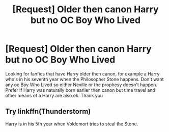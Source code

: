 #+TITLE: [Request] Older then canon Harry but no OC Boy Who Lived

* [Request] Older then canon Harry but no OC Boy Who Lived
:PROPERTIES:
:Author: 1000light
:Score: 2
:DateUnix: 1598380342.0
:DateShort: 2020-Aug-25
:FlairText: Request
:END:
Looking for fanfics that have Harry older then canon, for example a Harry who's in his seventh year when the Philosopher Stone happens. Don't want any oc Boy Who Lived so either Neville or the prophesy doesn't happen. Prefer if Harry was naturally born earlier then canon but time travel and other means of a Harry are also ok. Thank you


** Try linkffn(Thunderstorm)

Harry is in his 5th year when Voldemort tries to steal the Stone.
:PROPERTIES:
:Author: SchlitzerGustl
:Score: 4
:DateUnix: 1598380586.0
:DateShort: 2020-Aug-25
:END:
